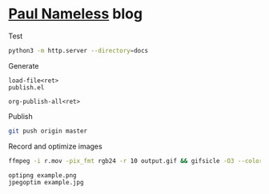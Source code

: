 * [[https://paul-nameless.com/][Paul Nameless]] blog

Test
#+begin_src sh
python3 -m http.server --directory=docs
#+end_src


Generate
#+begin_src
load-file<ret>
publish.el

org-publish-all<ret>
#+end_src

Publish
#+begin_src sh
git push origin master
#+end_src

Record and optimize images
#+begin_src sh
ffmpeg -i r.mov -pix_fmt rgb24 -r 10 output.gif && gifsicle -O3 --colors 256 output.gif -o output.gif
#+end_src

#+begin_src sh
optipng example.png
jpegoptim example.jpg
#+end_src
